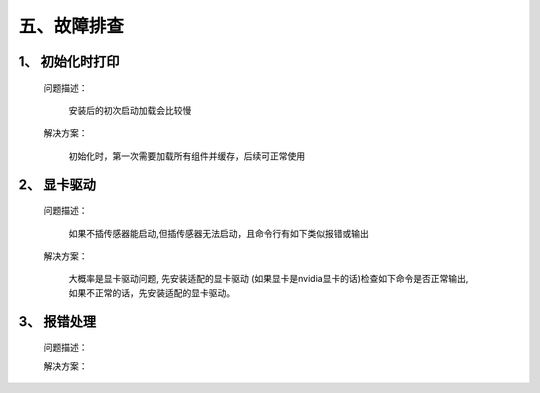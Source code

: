 .. _tag_troubleshooting:

五、故障排查
================


1、 初始化时打印
-----------------

    问题描述：

        安装后的初次启动加载会比较慢

    解决方案：

        初始化时，第一次需要加载所有组件并缓存，后续可正常使用

2、 显卡驱动
-----------------

    问题描述：

        如果不插传感器能启动,但插传感器无法启动，且命令行有如下类似报错或输出

    .. code-block:: bash
        :caption: 命令行输出
        :linenos:

        段错误已中止(核心已转储)
        Segmentation Fault
        Init infer engine   
        infer session using CPU(GPU) 
           

    解决方案：

        大概率是显卡驱动问题,
        先安装适配的显卡驱动
        (如果显卡是nvidia显卡的话)检查如下命令是否正常输出,如果不正常的话，先安装适配的显卡驱动。

    .. code-block:: bash
        :caption: 命令行输入

        nvidia-smi
        
3、 报错处理
--------------------

    问题描述：

    .. code-block:: bash
        :caption: 命令行输出
        :linenos:

        from 6.5.0, xcb-cursor0 or libxcb-cursor0 is needed to lload the Qt xcb platform plugin.
        Could not load the Qt platform plugin "xcb" in "" even tkhough it was found. This
        application failed to start because no Qt platform plugiIn could be initialized.
        Reinstalling the application may fix this problem.
        
        
    解决方案：

    .. code-block:: bash
        :caption: 命令行输入
        :linenos:

        sudo apt-get update
        sudo apt-get install libxcb-cursor0
        
    